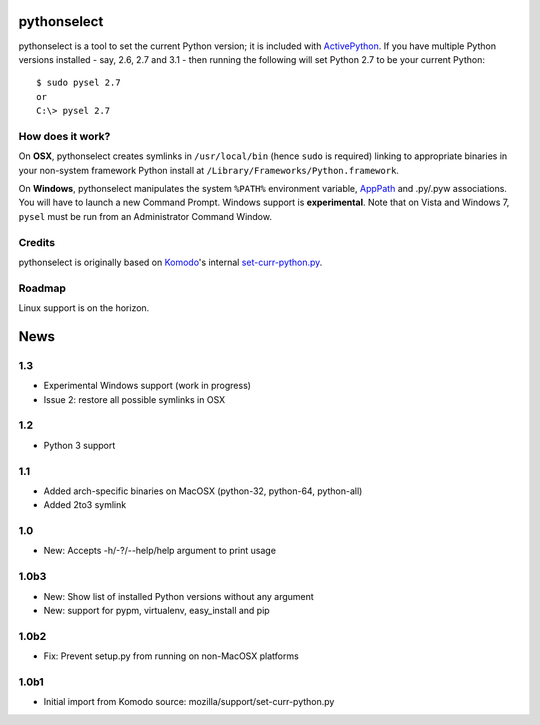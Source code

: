 pythonselect
============

pythonselect is a tool to set the current Python version; it is included with
`ActivePython`_. If you have multiple Python versions installed - say, 2.6, 2.7
and 3.1 - then running the following will set Python 2.7 to be your current
Python:

::

    $ sudo pysel 2.7
    or
    C:\> pysel 2.7

How does it work?
-----------------

On **OSX**, pythonselect creates symlinks in ``/usr/local/bin`` (hence ``sudo``
is required) linking to appropriate binaries in your non-system framework Python
install at ``/Library/Frameworks/Python.framework``.

On **Windows**, pythonselect manipulates the system ``%PATH%`` environment
variable, `AppPath`_ and .py/.pyw associations. You will have to launch a new
Command Prompt. Windows support is **experimental**. Note that on Vista and
Windows 7, ``pysel`` must be run from an Administrator Command Window.


Credits
-------

pythonselect is originally based on Komodo_'s internal `set-curr-python.py`_.


Roadmap
-------

Linux support is on the horizon.


.. _ActivePython: http://activestate.com/activepython/downloads
.. _Komodo: http://www.activestate.com/komodo/
.. _`set-curr-python.py`: http://svn.openkomodo.com/openkomodo/view/openkomodo/trunk/mozilla/support/set-curr-python.py
.. _AppPath: http://msdn.microsoft.com/en-us/library/ee872121(v=vs.85).aspx#app_exe


News
====

1.3
---

* Experimental Windows support (work in progress)
* Issue 2: restore all possible symlinks in OSX

1.2
---

* Python 3 support

1.1
---

* Added arch-specific binaries on MacOSX (python-32, python-64, python-all)
* Added 2to3 symlink

1.0
---

* New: Accepts -h/-?/--help/help argument to print usage

1.0b3
-----

* New: Show list of installed Python versions without any argument
* New: support for pypm, virtualenv, easy_install and pip

1.0b2
-----

* Fix: Prevent setup.py from running on non-MacOSX platforms

1.0b1
-----

* Initial import from Komodo source: mozilla/support/set-curr-python.py


